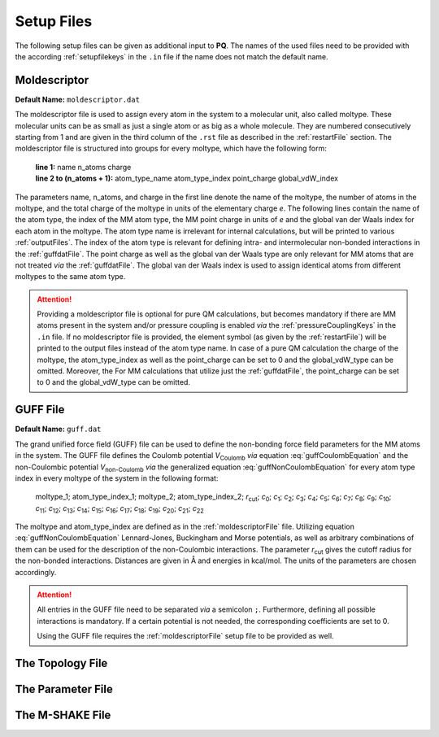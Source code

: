 .. _setupFiles: 

###########
Setup Files
###########

The following setup files can be given as additional input to **PQ**. The names of the used files need to be provided with the according 
:ref:`setupfilekeys` in the ``.in`` file if the name does not match the default name.

.. _moldescriptorFile:

**************
Moldescriptor
**************

**Default Name:** ``moldescriptor.dat``

The moldescriptor file is used to assign every atom in the system to a molecular unit, also called moltype. These molecular units can be as small 
as just a single atom or as big as a whole molecule. They are numbered consecutively starting from 1 and are given in the third column of 
the ``.rst`` file as described in the :ref:`restartFile` section.  The moldescriptor file is structured into groups for every moltype,
which have the following form:

    | **line 1:** name n_atoms charge
    | **line 2 to (n_atoms + 1):** atom_type_name atom_type_index point_charge global_vdW_index

The parameters name, n_atoms, and charge in the first line denote the name of the moltype, the number of atoms in the moltype, and the total
charge of the moltype in units of the elementary charge *e*. The following lines contain the name of the atom type, the index of the MM 
atom type, the MM point charge in units of *e* and the global van der Waals index for each atom in the moltype. The atom type name is 
irrelevant for internal calculations, but will be printed to various :ref:`outputFiles`. The index of the atom type is relevant for 
defining intra- and intermolecular non-bonded interactions in the :ref:`guffdatFile`. The point charge as well as the global van der Waals 
type are only relevant for MM atoms that are not treated *via* the :ref:`guffdatFile`. The global van der Waals index is used to assign 
identical atoms from different moltypes to the same atom type.

.. Attention::

    Providing a moldescriptor file is optional for pure QM calculations, but becomes mandatory if there are MM atoms present in the 
    system and/or pressure coupling is enabled *via* the :ref:`pressureCouplingKeys` in the ``.in`` file. If no moldescriptor file is
    provided, the element symbol (as given by the :ref:`restartFile`) will be printed to the output files instead of the 
    atom type name. In case of a pure QM calculation the charge of the moltype, the atom_type_index as well as the point_charge can be 
    set to 0 and the global_vdW_type can be omitted. Moreover, the  For MM calculations that utilize just the :ref:`guffdatFile`, the 
    point_charge can be set to 0 and the global_vdW_type can be omitted.

.. _guffdatFile:

**********
GUFF File
**********

**Default Name:** ``guff.dat``

The grand unified force field (GUFF) file can be used to define the non-bonding force field parameters for the MM atoms in the system. 
The GUFF file defines the Coulomb potential *V*:sub:`Coulomb` *via* equation :eq:`guffCoulombEquation` and the non-Coulombic potential *V*:sub:`non-Coulomb` 
*via* the generalized equation :eq:`guffNonCoulombEquation` for every atom type index in every moltype of the system in the following format:

    | moltype_1; atom_type_index_1; moltype_2; atom_type_index_2; *r*:sub:`cut`; *c*:sub:`0`; *c*:sub:`1`; *c*:sub:`2`; *c*:sub:`3`; *c*:sub:`4`; *c*:sub:`5`; *c*:sub:`6`; *c*:sub:`7`; *c*:sub:`8`; *c*:sub:`9`; *c*:sub:`10`; *c*:sub:`11`; *c*:sub:`12`; *c*:sub:`13`; *c*:sub:`14`; *c*:sub:`15`; *c*:sub:`16`; *c*:sub:`17`; *c*:sub:`18`; *c*:sub:`19`; *c*:sub:`20`; *c*:sub:`21`; *c*:sub:`22`

    .. math:: V_{\text{Coulomb}} = \frac{c_0}{r}
        :label: guffCoulombEquation

    .. math:: V_{\text{non-Coulomb}} = \frac{c_1}{r^{c_2}} + \frac{c_3}{r^{c_4}} + \frac{c_5}{r^{c_6}} + \frac{c_7}{r^{c_8}} + \frac{c_9}{1 + e^{c_{10} (r - c_{11})}} + \frac{c_{12}}{1 + e^{c_{13} (r - c_{14})}} + c_{15} e^{c_{16} (r - c_{17})^{c_{18}}} + c_{19} e^{c_{20} (r - c_{21})^{c_{22}}}
        :label: guffNonCoulombEquation
        
The moltype and atom_type_index are defined as in the :ref:`moldescriptorFile` file.
Utilizing equation :eq:`guffNonCoulombEquation` Lennard-Jones, Buckingham and Morse potentials, as well as arbitrary combinations of them can be used 
for the description of the non-Coulombic interactions. The parameter *r*:sub:`cut` gives the cutoff radius for the non-bonded interactions. Distances 
are given in Å and energies in kcal/mol. The units of the parameters are chosen accordingly.


.. Attention::

    All entries in the GUFF file need to be separated *via* a semicolon ``;``. Furthermore, defining all possible interactions is mandatory. If a certain 
    potential is not needed, the corresponding coefficients are set to 0.

    Using the GUFF file requires the :ref:`moldescriptorFile` setup file to be provided as well.
.. _topologyFile:

*****************
The Topology File
*****************

.. _parameterFile:

******************
The Parameter File
******************

.. _mshakeFile:

****************
The M-SHAKE File
****************